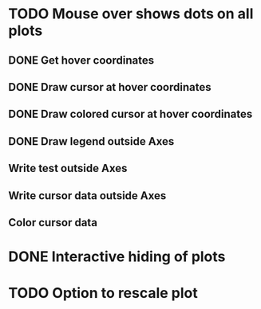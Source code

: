 * TODO Mouse over shows dots on all plots
** DONE Get hover coordinates
** DONE Draw cursor at hover coordinates
** DONE Draw colored cursor at hover coordinates
** DONE Draw legend outside Axes
** Write test outside Axes
** Write cursor data outside Axes
** Color cursor data
* DONE Interactive hiding of plots
* TODO Option to rescale plot
